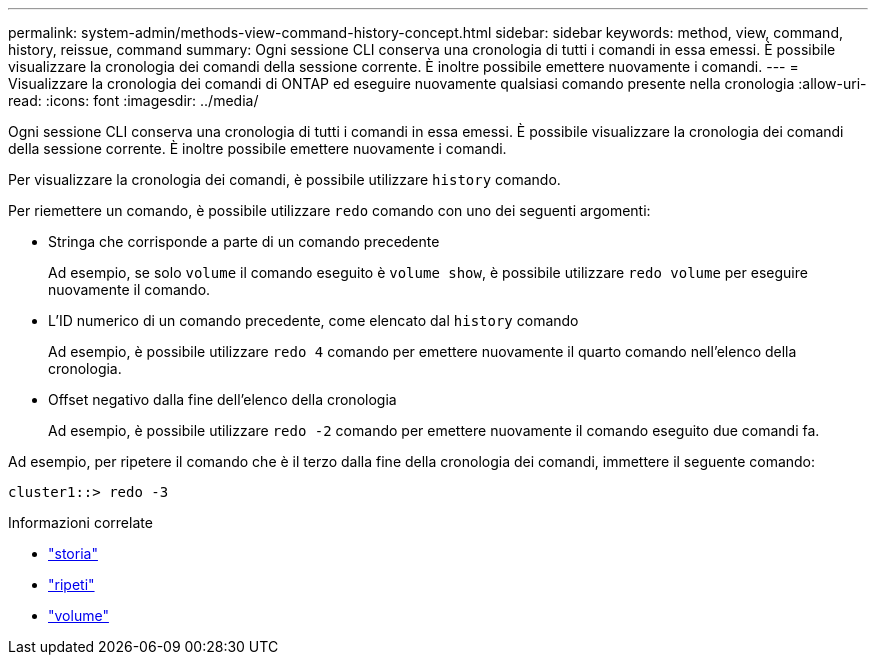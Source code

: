 ---
permalink: system-admin/methods-view-command-history-concept.html 
sidebar: sidebar 
keywords: method, view, command, history, reissue, command 
summary: Ogni sessione CLI conserva una cronologia di tutti i comandi in essa emessi. È possibile visualizzare la cronologia dei comandi della sessione corrente. È inoltre possibile emettere nuovamente i comandi. 
---
= Visualizzare la cronologia dei comandi di ONTAP ed eseguire nuovamente qualsiasi comando presente nella cronologia
:allow-uri-read: 
:icons: font
:imagesdir: ../media/


[role="lead"]
Ogni sessione CLI conserva una cronologia di tutti i comandi in essa emessi. È possibile visualizzare la cronologia dei comandi della sessione corrente. È inoltre possibile emettere nuovamente i comandi.

Per visualizzare la cronologia dei comandi, è possibile utilizzare `history` comando.

Per riemettere un comando, è possibile utilizzare `redo` comando con uno dei seguenti argomenti:

* Stringa che corrisponde a parte di un comando precedente
+
Ad esempio, se solo `volume` il comando eseguito è `volume show`, è possibile utilizzare `redo volume` per eseguire nuovamente il comando.

* L'ID numerico di un comando precedente, come elencato dal `history` comando
+
Ad esempio, è possibile utilizzare `redo 4` comando per emettere nuovamente il quarto comando nell'elenco della cronologia.

* Offset negativo dalla fine dell'elenco della cronologia
+
Ad esempio, è possibile utilizzare `redo -2` comando per emettere nuovamente il comando eseguito due comandi fa.



Ad esempio, per ripetere il comando che è il terzo dalla fine della cronologia dei comandi, immettere il seguente comando:

[listing]
----
cluster1::> redo -3
----
.Informazioni correlate
* link:https://docs.netapp.com/us-en/ontap-cli/history.html["storia"^]
* link:https://docs.netapp.com/us-en/ontap-cli/redo.html["ripeti"^]
* link:https://docs.netapp.com/us-en/ontap-cli/search.html?q=volume["volume"^]

